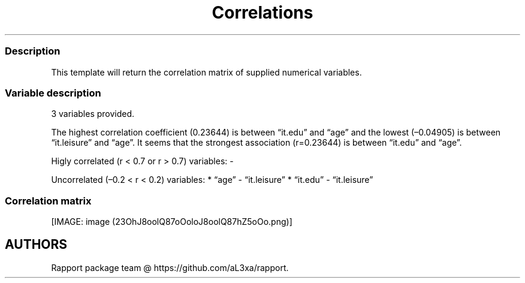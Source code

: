 .\"t
.TH Correlations "" "2011\[en]04\[en]26 20:25 CET" 
.SS Description
.PP
This template will return the correlation matrix of supplied numerical
variables.
.SS Variable description
.PP
3 variables provided.
.PP
The highest correlation coefficient (0.23644) is between
\[lq]it.edu\[rq] and \[lq]age\[rq] and the lowest (\[en]0.04905) is
between \[lq]it.leisure\[rq] and \[lq]age\[rq].
It seems that the strongest association (r=0.23644) is between
\[lq]it.edu\[rq] and \[lq]age\[rq].
.PP
Higly correlated (r < 0.7 or r > 0.7) variables: -
.PP
Uncorrelated (\[en]0.2 < r < 0.2) variables: * \[lq]age\[rq] -
\[lq]it.leisure\[rq] * \[lq]it.edu\[rq] - \[lq]it.leisure\[rq]
.SS Correlation matrix
.PP
.TS
tab(@);
l l l l.
T{
T}@T{
\f[B]age\f[]
T}@T{
\f[B]it.edu\f[]
T}@T{
\f[B]it.leisure\f[]
T}
_
T{
age
T}@T{
T}@T{
0.23644
T}@T{
\[en]0.04905
T}
T{
it.edu
T}@T{
T}@T{
T}@T{
0.17142
T}
T{
it.leisure
T}@T{
T}@T{
T}@T{
T}
.TE
.PP
[IMAGE: image (23OhJ8oolQ87oOoloJ8oolQ87hZ5oOo.png)]
.SH AUTHORS
Rapport package team \@ https://github.com/aL3xa/rapport.
